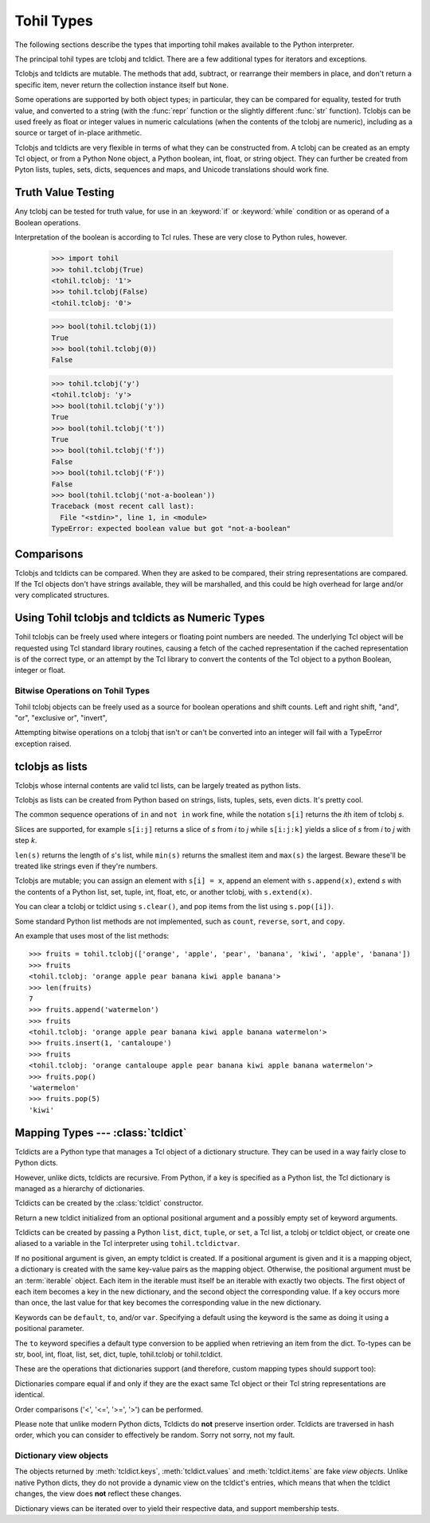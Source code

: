 

.. _tohil-types:

**************
Tohil Types
**************

The following sections describe the types that importing tohil makes available
to the Python interpreter.

.. index:: pair: tohil; types

The principal tohil types are tclobj and tcldict.  There are a few additional
types for iterators and exceptions.

Tclobjs and tcldicts are mutable.  The methods that add, subtract, or
rearrange their members in place, and don't return a specific item, never
return the collection instance itself but ``None``.

Some operations are supported by both object types; in particular,
they can be compared for equality, tested for truth
value, and converted to a string (with the :func:`repr` function or the
slightly different :func:`str` function).  Tclobjs can be used freely as float
or integer values in numeric calculations (when the contents of the tclobj are
numeric), including as a source or target of in-place arithmetic.

Tclobjs and tcldicts are very flexible in terms of what they can be
constructed from.  A tclobj can be created as an empty Tcl object, or
from a Python None object, a Python boolean, int, float, or string object.
They can further be created from Pyton lists, tuples, sets, dicts, sequences
and maps, and Unicode translations should work fine.


.. _tohil-truth:

Truth Value Testing
===================

.. index::
   statement: if
   statement: while
   pair: truth; value
   pair: Boolean; operations
   single: false

Any tclobj can be tested for truth value, for use in an :keyword:`if` or
:keyword:`while` condition or as operand of a Boolean operations.

Interpretation of the boolean is according to Tcl rules.  These are very
close to Python rules, however.


    >>> import tohil
    >>> tohil.tclobj(True)
    <tohil.tclobj: '1'>
    >>> tohil.tclobj(False)
    <tohil.tclobj: '0'>

    >>> bool(tohil.tclobj(1))
    True
    >>> bool(tohil.tclobj(0))
    False

    >>> tohil.tclobj('y')
    <tohil.tclobj: 'y'>
    >>> bool(tohil.tclobj('y'))
    True
    >>> bool(tohil.tclobj('t'))
    True
    >>> bool(tohil.tclobj('f'))
    False
    >>> bool(tohil.tclobj('F'))
    False
    >>> bool(tohil.tclobj('not-a-boolean'))
    Traceback (most recent call last):
      File "<stdin>", line 1, in <module>
    TypeError: expected boolean value but got "not-a-boolean"




.. _tohil_comparisons:

Comparisons
===========

Tclobjs and tcldicts can be compared.  When they are asked to be
compared, their string representations are compared.  If the Tcl
objects don't have strings available, they will be marshalled, and
this could be high overhead for large and/or very complicated structures.


.. _tohil_numeric:

Using Tohil tclobjs and tcldicts as Numeric Types
=================================================

Tohil tclobjs can be freely used where integers or floating
point numbers are needed.  The underlying Tcl object will be
requested using Tcl standard library routines, causing a fetch
of the cached representation if the cached representation is of
the correct type, or an attempt by the Tcl library to convert
the contents of the Tcl object to a python Boolean, integer or
float.

.. _tohil_bitstring-ops:

Bitwise Operations on Tohil Types
---------------------------------

Tohil tclobj objects can be freely used as a source for boolean
operations and shift counts.  Left and right shift, "and", "or",
"exclusive or", "invert", 

Attempting bitwise operations on a tclobj that isn't or can't
be converted into an integer will fail with a TypeError exception raised.


.. _tohil_typesseq:

tclobjs as lists
================

Tclobjs whose internal contents are valid tcl lists, can be largely
treated as python lists.

Tclobjs as lists can be created from Python based on strings,
lists, tuples, sets, even dicts.  It's pretty cool.

The common sequence operations of ``in`` and ``not in`` work fine, while
the notation ``s[i]`` returns the *i*\ th item of tclobj *s*.

Slices are supported, for example ``s[i:j]`` returns a slice of *s*
from *i* to *j* while ``s[i:j:k]`` yields a slice of *s* from *i*
to *j* with step *k*.

``len(s)`` returns the length of *s*'s list, while ``min(s)`` returns
the smallest item and ``max(s)`` the largest.  Beware these'll be treated
like strings even if they're numbers.

Tclobjs are mutable; you can assign an element with ``s[i] = x``, append
an element with ``s.append(x)``, extend *s* with the contents of a Python
list, set, tuple, int, float, etc, or another tclobj, with
``s.extend(x)``.

You can clear a tclobj or tcldict using ``s.clear()``, and pop items
from the list using ``s.pop([i])``.

.. method:: list.append(x)
   :noindex:

   Add an item to the end of the list.  Equivalent to ``a[len(a):] = [x]``.


.. method:: list.extend(iterable)
   :noindex:

   Extend the list by appending all the items from the iterable.  Equivalent to
   ``a[len(a):] = iterable``.


.. method:: list.insert(i, x)
   :noindex:

   Insert an item at a given position.  The first argument is the index of the
   element before which to insert, so ``a.insert(0, x)`` inserts at the front of
   the list, and ``a.insert(len(a), x)`` is equivalent to ``a.append(x)``.


.. method:: list.remove(x)
   :noindex:

   Remove the first item from the list whose value is equal to *x*.  It raises a
   :exc:`ValueError` if there is no such item.


.. method:: list.pop([i])
   :noindex:

   Remove the item at the given position in the list, and return it.  If no index
   is specified, ``a.pop()`` removes and returns the last item in the list.  (The
   square brackets around the *i* in the method signature denote that the parameter
   is optional, not that you should type square brackets at that position.  You
   will see this notation frequently in the Python Library Reference.)


.. method:: list.clear()
   :noindex:

   Remove all items from the list.  Equivalent to ``del a[:]``.


.. method:: list.index(x[, start[, end]])
   :noindex:

   Return zero-based index in the list of the first item whose value is equal to *x*.
   Raises a :exc:`ValueError` if there is no such item.

   The optional arguments *start* and *end* are interpreted as in the slice
   notation and are used to limit the search to a particular subsequence of
   the list.  The returned index is computed relative to the beginning of the full
   sequence rather than the *start* argument.


Some standard Python list methods are not implemented, such as
``count``, ``reverse``, ``sort``, and ``copy``.


An example that uses most of the list methods::

    >>> fruits = tohil.tclobj(['orange', 'apple', 'pear', 'banana', 'kiwi', 'apple', 'banana'])
    >>> fruits
    <tohil.tclobj: 'orange apple pear banana kiwi apple banana'>
    >>> len(fruits)
    7
    >>> fruits.append('watermelon')
    >>> fruits
    <tohil.tclobj: 'orange apple pear banana kiwi apple banana watermelon'>
    >>> fruits.insert(1, 'cantaloupe')
    >>> fruits
    <tohil.tclobj: 'orange cantaloupe apple pear banana kiwi apple banana watermelon'>
    >>> fruits.pop()
    'watermelon'
    >>> fruits.pop(5)
    'kiwi'


.. _typesmapping:

Mapping Types --- :class:`tcldict`
==================================

Tcldicts are a Python type that manages a Tcl object of a dictionary structure. They can be used in a way fairly close to Python dicts.

However, unlike dicts, tcldicts are recursive.  From Python, if a key is
specified as a Python list, the Tcl dictionary is managed as a hierarchy
of dictionaries.

Tcldicts can be created by the :class:`tcldict` constructor.

.. class:: tcldict(val, [kwargs])

   Return a new tcldict initialized from an optional positional argument
   and a possibly empty set of keyword arguments.

   Tcldicts can be created by passing a Python ``list``, ``dict``,
   ``tuple``, or ``set``, a Tcl list, a tclobj or tcldict object,
   or create one aliased to a variable in the Tcl interpreter using
   ``tohil.tcldictvar``.

   If no positional argument is given, an empty tcldict is created.
   If a positional argument is given and it is a mapping object, a dictionary
   is created with the same key-value pairs as the mapping object.  Otherwise,
   the positional argument must be an :term:`iterable` object.  Each item in
   the iterable must itself be an iterable with exactly two objects.  The
   first object of each item becomes a key in the new dictionary, and the
   second object the corresponding value.  If a key occurs more than once, the
   last value for that key becomes the corresponding value in the new
   dictionary.

   Keywords can be ``default``, ``to``, and/or ``var``.  Specifying
   a default using the keyword is the same as doing it using a positional
   parameter.

   The ``to`` keyword specifies a default type conversion to be applied
   when retrieving an item from the dict.  To-types can be str, bool,
   int, float, list, set, dict, tuple, tohil.tclobj or tohil.tcldict.

   These are the operations that dictionaries support (and therefore, custom
   mapping types should support too):

   .. describe:: list(d)

      Return a list of all the keys used in the tcldict *d*.

   .. describe:: len(d)

      Return the number of items in the tcldict *d*.

   .. describe:: d[key]

      Return the item of *d* with key *key*.  Raises a :exc:`KeyError` if *key* is
      not in the map.

      The :meth:`__missing__` method supported by native Python dicts is
      not support by tohil tcldicts.

   .. describe:: d[key] = value

      Set ``d[key]`` to *value*.

   .. describe:: del d[key]

      Remove ``d[key]`` from *d*.  Note that while native Python
      dicts raise a :exc:`KeyError` if *key* is not in the map,
      it is not an error to attempt to delete a key from a tohil
      dict.

   .. describe:: key in d

      Return ``True`` if *d* has a key *key*, else ``False``.

   .. describe:: key not in d

      Equivalent to ``not key in d``.

   .. describe:: iter(d)

      Return an iterator over the keys of the dictionary.  This is a shortcut
      for ``iter(d.keys())``.

   .. method:: clear()

      Remove all items from the dictionary.

   .. method:: get(key[, default])

      Return the value for *key* if *key* is in the dictionary, else *default*.
      If *default* is not given, it defaults to ``None``, so that this method
      never raises a :exc:`KeyError`.

   .. method:: items()

      Return a new view of the tcldict's items (``(key, value)`` pairs).
      Note that unlike native Python dict items, tcldict items are not
      mutable.  You probably didn't even know that dict items are mutable.
      See the :ref:`documentation of view objects <dict-views>`.

   .. method:: keys()

      Return a new view of the tcldict's keys.  As with items above, if
      you keep a reference to keys the keys doesn't change if the tcldict
      does.  For more on keys in general, see the 
      :ref:`documentation of view objects <dict-views>`.

   .. method:: pop(key[, default])

      If *key* is in the tcldict, remove it and return its value, else return
      *default*.  If *default* is not given and *key* is not in the dictionary,
      a :exc:`KeyError` is raised.

   .. method:: update([other])

      Update the dictionary with the key/value pairs from *other*, overwriting
      existing keys.  Return ``None``.

      :meth:`update` accepts either another dictionary object or an iterable of
      key/value pairs (as tuples or other iterables of length two).  If keyword
      arguments are specified, the dictionary is then updated with those
      key/value pairs: ``d.update(red=1, blue=2)``.

      Note: Not implemented yet unless it has been and someone didn't
      update the docs.

   .. method:: values()

      Return a new view of the tcldicts's values.  Same notes apply.  See the
      :ref:`documentation of view objects <dict-views>`.

   Dictionaries compare equal if and only if they are the exact same
   Tcl object or their Tcl string representations are identical.

   Order comparisons ('<', '<=', '>=', '>') can be performed.

   Please note that unlike modern Python dicts, Tcldicts do **not** preserve
   insertion order.  Tcldicts are traversed in hash order, which you can
   consider to effectively be random.  Sorry not sorry, not my fault.

.. _dict-views:

Dictionary view objects
-----------------------

The objects returned by :meth:`tcldict.keys`, :meth:`tcldict.values` and
:meth:`tcldict.items` are fake *view objects*.  Unlike native Python dicts,
they do not provide a dynamic view on the tcldict's entries, which means
that when the tcldict changes, the view does **not** reflect these changes.

Dictionary views can be iterated over to yield their respective data, and
support membership tests.

